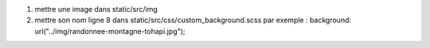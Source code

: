 1. mettre une image dans static/src/img
2. mettre son nom ligne 8 dans static/src/css/custom_background.scss
   par exemple : background: url("../img/randonnee-montagne-tohapi.jpg");
